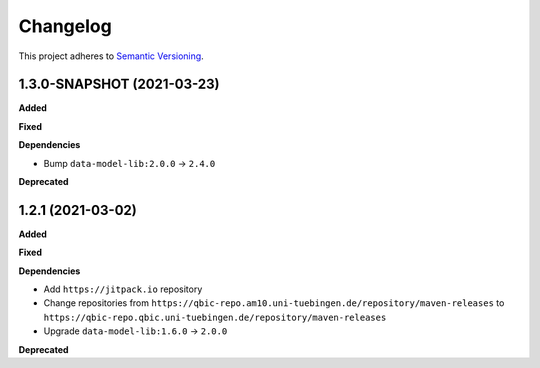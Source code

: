 ==========
Changelog
==========

This project adheres to `Semantic Versioning <https://semver.org/>`_.

1.3.0-SNAPSHOT (2021-03-23)
---------------------------

**Added**

**Fixed**

**Dependencies**

* Bump ``data-model-lib:2.0.0`` -> ``2.4.0``

**Deprecated**

1.2.1 (2021-03-02)
------------------

**Added**

**Fixed**

**Dependencies**

* Add ``https://jitpack.io`` repository
* Change repositories from ``https://qbic-repo.am10.uni-tuebingen.de/repository/maven-releases`` to ``https://qbic-repo.qbic.uni-tuebingen.de/repository/maven-releases``
* Upgrade ``data-model-lib:1.6.0`` -> ``2.0.0``

**Deprecated**


